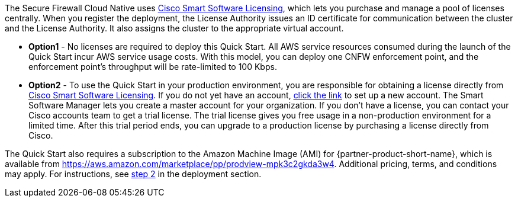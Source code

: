 // Include details about any licenses and how to sign up. Provide links as appropriate. If no licenses are required, clarify that. The following paragraphs provide examples of details you can provide. Remove italics, and rephrase as appropriate.

The Secure Firewall Cloud Native uses https://software.cisco.com/#module/SmartLicensing[Cisco Smart Software Licensing^], which lets you purchase and manage a pool of licenses centrally. When you register the deployment, the License Authority issues an ID certificate for communication between the cluster and the License Authority. It also assigns the cluster to the appropriate virtual account.

* *Option1* - No licenses are required to deploy this Quick Start. All AWS service resources consumed during the launch of the Quick Start incur AWS service usage costs. With this model, you can deploy one CNFW enforcement point, and the enforcement point's throughput will be rate-limited to 100 Kbps. 

* *Option2* - To use the Quick Start in your production environment, you are responsible for obtaining a license directly from https://software.cisco.com/#module/SmartLicensing[Cisco Smart Software Licensing^]. If you do not yet have an account, https://software.cisco.com/smartaccounts/setup#accountcreation-account[click the link^] to set up a new account. The Smart Software Manager lets you create a master account for your organization. If you don’t have a license, you can contact your Cisco accounts team to get a trial license. The trial license gives you free usage in a non-production environment for a limited time. After this trial period ends, you can upgrade to a production license by purchasing a license directly from Cisco.

// Or, if the deployment uses an AMI, update this paragraph. If it doesn’t, remove the paragraph.
The Quick Start also requires a subscription to the Amazon Machine Image (AMI) for {partner-product-short-name}, which is available from https://aws.amazon.com/marketplace/pp/prodview-mpk3c2gkda3w4. Additional pricing, terms, and conditions may apply. For instructions, see link:#step-2.-subscribe-to-the-software-ami[step 2] in the deployment section.
